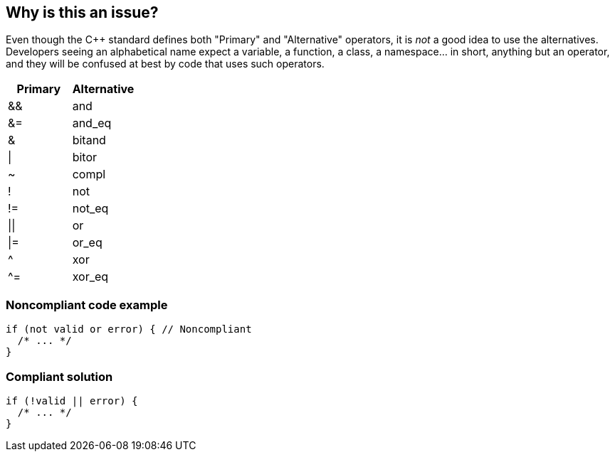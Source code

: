 == Why is this an issue?

Even though the {cpp} standard defines both "Primary" and "Alternative" operators, it is _not_ a good idea to use the alternatives. Developers seeing an alphabetical name expect a variable, a function, a class, a namespace... in short, anything but an operator, and they will be confused at best by code that uses such operators.

[frame=all]
[cols="^1,^1"]
|===
|Primary |Alternative

|&&|and
|&=|and_eq
|&|bitand
|\||bitor
|~|compl
|!|not 
|!=|not_eq
|\|\||or
|\|=|or_eq
|^|xor
|^=| xor_eq
|===


=== Noncompliant code example

[source,cpp]
----
if (not valid or error) { // Noncompliant
  /* ... */
} 
----


=== Compliant solution

[source,cpp]
----
if (!valid || error) {
  /* ... */
} 
----


ifdef::env-github,rspecator-view[]

'''
== Implementation Specification
(visible only on this page)

=== Message

Replace alternative operator "XX" with "YY".


=== Highlighting

alternative operator


'''
== Comments And Links
(visible only on this page)

=== relates to: S2010

=== on 29 Jun 2016, 17:30:31 Ann Campbell wrote:
\[~alban.auzeill] this is a great rule! Alternative operators look like a horrible idea to me. I've edited the description without (I believe) changing the meaning. I've also upgraded this to Major & changed the tag.

endif::env-github,rspecator-view[]

